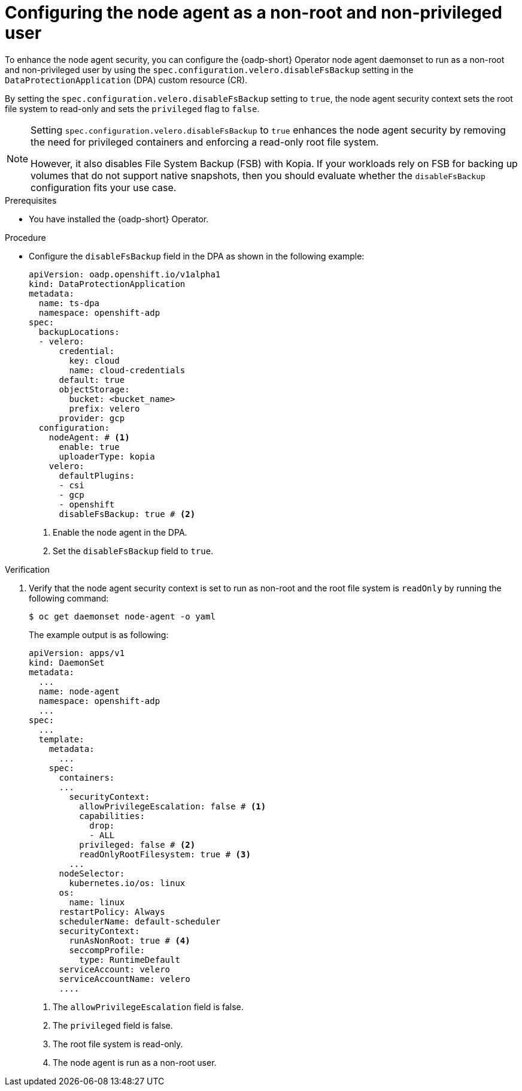 // Module included in the following assemblies:
//
// * backup_and_restore/application_backup_and_restore/installing/installing-oadp-aws.adoc
// * backup_and_restore/application_backup_and_restore/installing/installing-oadp-azure.adoc
// * backup_and_restore/application_backup_and_restore/installing/installing-oadp-gcp.adoc
// * backup_and_restore/application_backup_and_restore/installing/installing-oadp-mcg.adoc
// * backup_and_restore/application_backup_and_restore/installing/installing-oadp-ocs.adoc
// * backup_and_restore/application_backup_and_restore/installing/installing-oadp-kubevirt.adoc


:_mod-docs-content-type: PROCEDURE
[id="oadp-configuring-node-agent-non-root_{context}"]
= Configuring the node agent as a non-root and non-privileged user

[role="_abstract"]
To enhance the node agent security, you can configure the {oadp-short} Operator node agent daemonset to run as a non-root and non-privileged user by using the `spec.configuration.velero.disableFsBackup` setting in the `DataProtectionApplication` (DPA) custom resource (CR).

By setting the `spec.configuration.velero.disableFsBackup` setting to `true`, the node agent security context sets the root file system to read-only and sets the `privileged` flag to `false`.

[NOTE]
====
Setting `spec.configuration.velero.disableFsBackup` to `true` enhances the node agent security by removing the need for privileged containers and enforcing a read-only root file system. 

However, it also disables File System Backup (FSB) with Kopia. If your workloads rely on FSB for backing up volumes that do not support native snapshots, then you should evaluate whether the `disableFsBackup` configuration fits your use case.
====

.Prerequisites

* You have installed the {oadp-short} Operator.

.Procedure

* Configure the `disableFsBackup` field in the DPA as shown in the following example:
+
[source,yaml]
----
apiVersion: oadp.openshift.io/v1alpha1
kind: DataProtectionApplication
metadata:
  name: ts-dpa
  namespace: openshift-adp
spec:
  backupLocations:
  - velero:
      credential:
        key: cloud
        name: cloud-credentials
      default: true
      objectStorage:
        bucket: <bucket_name>
        prefix: velero
      provider: gcp
  configuration:
    nodeAgent: # <1>
      enable: true
      uploaderType: kopia
    velero:
      defaultPlugins:
      - csi
      - gcp
      - openshift
      disableFsBackup: true # <2>
----
<1> Enable the node agent in the DPA.
<2> Set the `disableFsBackup` field to `true`.


.Verification

. Verify that the node agent security context is set to run as non-root and the root file system is `readOnly` by running the following command:
+
[source,terminal]
----
$ oc get daemonset node-agent -o yaml
----
+
The example output is as following:
+
[source,yaml]
----
apiVersion: apps/v1
kind: DaemonSet
metadata:
  ...
  name: node-agent
  namespace: openshift-adp
  ...
spec:
  ...
  template:
    metadata:
      ...
    spec:
      containers:
      ...
        securityContext:
          allowPrivilegeEscalation: false # <1>
          capabilities:
            drop:
            - ALL
          privileged: false # <2>
          readOnlyRootFilesystem: true # <3>
        ...
      nodeSelector:
        kubernetes.io/os: linux
      os:
        name: linux
      restartPolicy: Always
      schedulerName: default-scheduler
      securityContext:
        runAsNonRoot: true # <4>
        seccompProfile:
          type: RuntimeDefault
      serviceAccount: velero
      serviceAccountName: velero
      ....
----
<1> The `allowPrivilegeEscalation` field is false.
<2> The `privileged` field is false.
<3> The root file system is read-only.
<4> The node agent is run as a non-root user.
